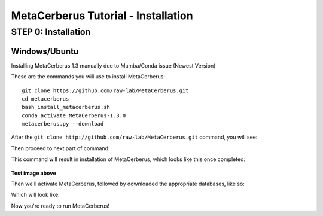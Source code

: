 MetaCerberus Tutorial - Installation
=======================================

STEP 0: Installation
--------------------------
Windows/Ubuntu
~~~~~~~~~~~~~~~

Installing MetaCerberus 1.3 manually due to Mamba/Conda issue (Newest Version)

These are the commands you will use to install MetaCerberus:
::

  git clone https://github.com/raw-lab/MetaCerberus.git 
  cd metacerberus
  bash install_metacerberus.sh
  conda activate MetaCerberus-1.3.0
  metacerberus.py --download

After the ``git clone http://github.com/raw-lab/MetaCerberus.git`` command, you will see:

.. image:: https://github.com/raw-lab/MetaCerberus/blob/main/readthedocs/img/Gitclone_result_install.jpg
    :width: 600

Then proceed to next part of command:

.. image::https://github.com/raw-lab/MetaCerberus/blob/main/readthedocs/img/cd-MC-bash_install_metacerberus.jpg

This command will result in installation of MetaCerberus, which looks like this once completed:

.. figure:: https://github.com/raw-lab/MetaCerberus/blob/main/readthedocs/img/install_MC_results.jpg
    :width: 600

.. image:: https://github.com/raw-lab/MetaCerberus/blob/1ce9498f026ccd44a68cd645103901f5a7542b48/readthedocs/img/install_MC_results.jpg
**Test image above**

Then we'll activate MetaCerberus, followed by downloaded the appropriate databases, like so:

.. image:: https://github.com/raw-lab/MetaCerberus/blob/main/readthedocs/img/metacerberus.py%20--download.jpg
    :width: 600

Which will look like: 

.. image:: https://github.com/raw-lab/MetaCerberus/blob/main/readthedocs/img/metacerberus.py%20--download%20RESULT.jpg
    :width: 600
Now you're ready to run MetaCerberus!